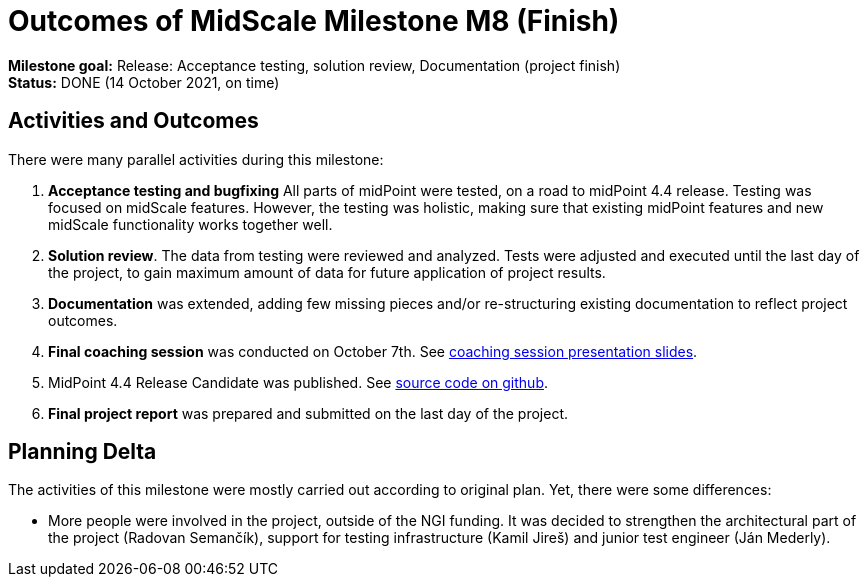 = Outcomes of MidScale Milestone M8 (Finish)
:page-nav-title: M8

*Milestone goal:* Release: Acceptance testing, solution review, Documentation (project finish) +
*Status:* DONE (14 October 2021, on time)

== Activities and Outcomes

There were many parallel activities during this milestone:

. *Acceptance testing and bugfixing*
All parts of midPoint were tested, on a road to midPoint 4.4 release.
Testing was focused on midScale features.
However, the testing was holistic, making sure that existing midPoint features and new midScale functionality works together well.

. *Solution review*.
The data from testing were reviewed and analyzed.
Tests were adjusted and executed until the last day of the project, to gain maximum amount of data for future application of project results.

. *Documentation* was extended, adding few missing pieces and/or re-structuring existing documentation to reflect project outcomes.

. *Final coaching session* was conducted on October 7th.
See xref:../project/2021-10-midscale-coaching-3.pdf[coaching session presentation slides].

. MidPoint 4.4 Release Candidate was published.
See link:https://github.com/Evolveum/midpoint/tree/milestone/4.4-RC1[source code on github].

. *Final project report* was prepared and submitted on the last day of the project.

== Planning Delta

The activities of this milestone were mostly carried out according to original plan.
Yet, there were some differences:

* More people were involved in the project, outside of the NGI funding.
It was decided to strengthen the architectural part of the project (Radovan Semančík), support for testing infrastructure (Kamil Jireš) and junior test engineer (Ján Mederly).
